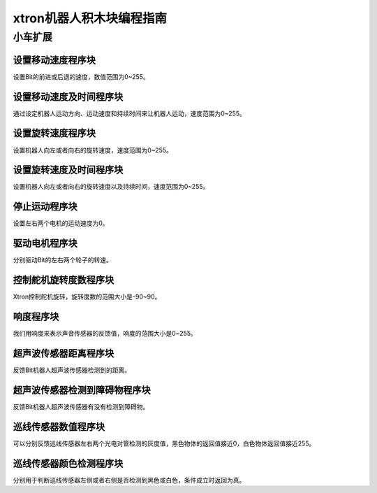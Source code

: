 xtron机器人积木块编程指南
=============================

小车扩展
---------

设置移动速度程序块
""""""""""""""""""

.. image:: images/x_movement_speed.png
   :width: 194

设置Bit的前进或后退的速度，数值范围为0~255。

设置移动速度及时间程序块
""""""""""""""""""""""""

.. image:: images/x_movement_speed_time.png
   :width: 283

通过设定机器人运动方向、运动速度和持续时间来让机器人运动，速度范围为0~255。

设置旋转速度程序块
"""""""""""""""""""

.. image:: images/x_rotation_speed.png
   :width: 194

设置机器人向左或者向右的旋转速度，速度范围为0~255。

设置旋转速度及时间程序块
""""""""""""""""""""""""

.. image:: images/x_rotation_speed_time.png
   :width: 283

设置机器人向左或者向右的旋转速度以及持续时间，速度范围为0~255。   

停止运动程序块
"""""""""""""""

.. image:: images/x_stop_move.png
   :width: 97

设置左右两个电机的运动速度为0。  

驱动电机程序块
"""""""""""""""

.. image:: images/x_drive_motor.png
   :width: 230

分别驱动Bit的左右两个轮子的转速。  

控制舵机旋转度数程序块
"""""""""""""""""""""""

.. image:: images/steering_gear_rotating.png
   :width: 181

Xtron控制舵机旋转，旋转度数的范围大小是-90~90。

响度程序块
"""""""""""

.. image:: images/x_loudness.png
   :width: 83

我们用响度来表示声音传感器的反馈值，响度的范围大小是0~255。

超声波传感器距离程序块
"""""""""""""""""""""""

.. image:: images/x_ultrasonic_distance.png
   :width: 238

反馈Bit机器人超声波传感器检测到的距离。

超声波传感器检测到障碍物程序块
"""""""""""""""""""""""""""""""

.. image:: images/ultrasonic_detection_of_obstacles.png
   :width: 287

反馈Bit机器人超声波传感器有没有检测到障碍物。

巡线传感器数值程序块
""""""""""""""""""""""

.. image:: images/tracking_sensor_value.png
   :width: 271.5

可以分别反馈巡线传感器左右两个光电对管检测的灰度值，黑色物体的返回值接近0，白色物体返回值接近255。

巡线传感器颜色检测程序块
"""""""""""""""""""""""""

.. image:: images/ultrasonic_color.png
   :width: 363.5

分别用于判断巡线传感器左侧或者右侧是否检测到黑色或白色，条件成立时返回为真。

